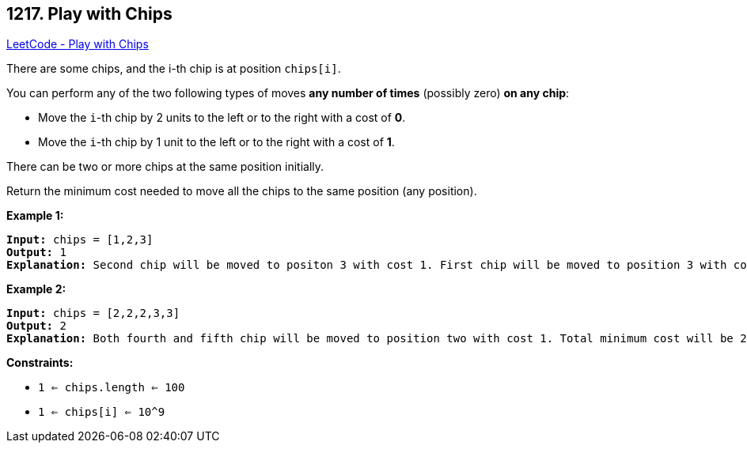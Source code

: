 == 1217. Play with Chips

https://leetcode.com/problems/play-with-chips/[LeetCode - Play with Chips]

There are some chips, and the i-th chip is at position `chips[i]`.

You can perform any of the two following types of moves *any number of times* (possibly zero) *on any chip*:


* Move the `i`-th chip by 2 units to the left or to the right with a cost of *0*.
* Move the `i`-th chip by 1 unit to the left or to the right with a cost of *1*.


There can be two or more chips at the same position initially.

Return the minimum cost needed to move all the chips to the same position (any position).

 
*Example 1:*

[subs="verbatim,quotes,macros"]
----
*Input:* chips = [1,2,3]
*Output:* 1
*Explanation:* Second chip will be moved to positon 3 with cost 1. First chip will be moved to position 3 with cost 0. Total cost is 1.
----

*Example 2:*

[subs="verbatim,quotes,macros"]
----
*Input:* chips = [2,2,2,3,3]
*Output:* 2
*Explanation:* Both fourth and fifth chip will be moved to position two with cost 1. Total minimum cost will be 2.
----

 
*Constraints:*


* `1 <= chips.length <= 100`
* `1 <= chips[i] <= 10^9`


